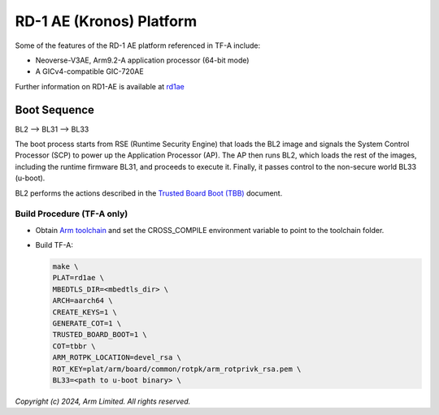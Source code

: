 RD-1 AE (Kronos) Platform
=========================

Some of the features of the RD-1 AE platform referenced in TF-A include:

- Neoverse-V3AE, Arm9.2-A application processor (64-bit mode)
- A GICv4-compatible GIC-720AE

Further information on RD1-AE is available at `rd1ae`_

Boot Sequence
-------------

BL2 –> BL31 –> BL33

The boot process starts from RSE (Runtime Security Engine) that loads the BL2 image
and signals the System Control Processor (SCP) to power up the Application Processor (AP).
The AP then runs BL2, which loads the rest of the images, including the runtime firmware
BL31, and proceeds to execute it. Finally, it passes control to the non-secure world
BL33 (u-boot).

BL2 performs the actions described in the `Trusted Board Boot (TBB)`_ document.

Build Procedure (TF-A only)
~~~~~~~~~~~~~~~~~~~~~~~~~~~

-  Obtain `Arm toolchain`_ and set the CROSS_COMPILE environment variable to
   point to the toolchain folder.

-  Build TF-A:

   .. code:: shell

      make \
      PLAT=rd1ae \
      MBEDTLS_DIR=<mbedtls_dir> \
      ARCH=aarch64 \
      CREATE_KEYS=1 \
      GENERATE_COT=1 \
      TRUSTED_BOARD_BOOT=1 \
      COT=tbbr \
      ARM_ROTPK_LOCATION=devel_rsa \
      ROT_KEY=plat/arm/board/common/rotpk/arm_rotprivk_rsa.pem \
      BL33=<path to u-boot binary> \

*Copyright (c) 2024, Arm Limited. All rights reserved.*

.. _Arm Toolchain: https://developer.arm.com/tools-and-software/open-source-software/developer-tools/gnu-toolchain/downloads
.. _rd1ae: https://developer.arm.com/Tools%20and%20Software/Arm%20Reference%20Design-1%20AE
.. _Trusted Board Boot (TBB): https://trustedfirmware-a.readthedocs.io/en/latest/design/trusted-board-boot.html
